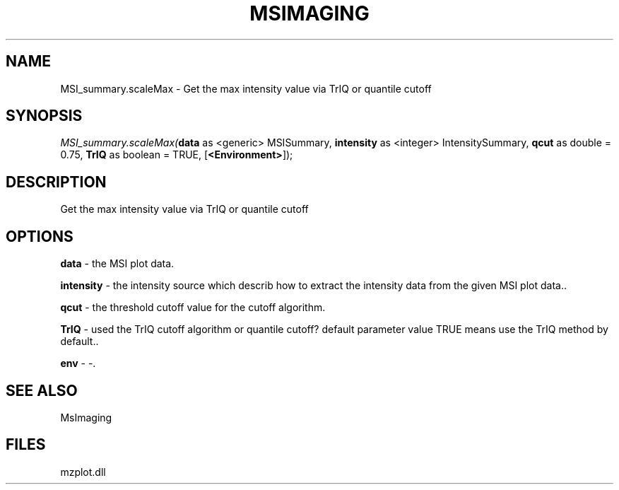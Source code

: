 .\" man page create by R# package system.
.TH MSIMAGING 1 2000-Jan "MSI_summary.scaleMax" "MSI_summary.scaleMax"
.SH NAME
MSI_summary.scaleMax \- Get the max intensity value via TrIQ or quantile cutoff
.SH SYNOPSIS
\fIMSI_summary.scaleMax(\fBdata\fR as <generic> MSISummary, 
\fBintensity\fR as <integer> IntensitySummary, 
\fBqcut\fR as double = 0.75, 
\fBTrIQ\fR as boolean = TRUE, 
[\fB<Environment>\fR]);\fR
.SH DESCRIPTION
.PP
Get the max intensity value via TrIQ or quantile cutoff
.PP
.SH OPTIONS
.PP
\fBdata\fB \fR\- the MSI plot data. 
.PP
.PP
\fBintensity\fB \fR\- the intensity source which describ how to extract the intensity data from the given MSI plot data.. 
.PP
.PP
\fBqcut\fB \fR\- the threshold cutoff value for the cutoff algorithm. 
.PP
.PP
\fBTrIQ\fB \fR\- used the TrIQ cutoff algorithm or quantile cutoff? default parameter value TRUE means use the TrIQ method by default.. 
.PP
.PP
\fBenv\fB \fR\- -. 
.PP
.SH SEE ALSO
MsImaging
.SH FILES
.PP
mzplot.dll
.PP
